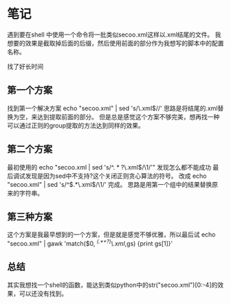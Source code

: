* 笔记
  
遇到要在shell 中使用一个命令将一批类似secoo.xml这样以.xml结尾的文件。
我想要的效果是截取掉后面的后缀，然后使用前面的部分作为我想写的脚本中的配置名称。

找了好长时间

** 第一个方案
找到第一个解决方案 echo "secoo.xml" | sed 's/\.xml$//'
思路是将结尾的.xml替换为空，来达到提取前面的部分。
但是总是感觉这个方案不够完美，想再找一种可以通过正则的group提取的方法达到同样的效果。

** 第二个方案
最初使用的 echo "secoo.xml | sed 's/^\(.*?\)\.xml$/\1/'" 发现怎么都不能成功
最后调试发现是因为sed中不支持?这个关闭正则贪心算法的符号。
改成 echo "secoo.xml" | sed 's/^$\(.*\)\.xml$/\1/' 完成。
思路是用第一个组中的结果替换原来的字符串。

** 第三种方案
这个方案是我最早想到的一个方案，但是就是感觉不够优雅，所以最后试
echo "secoo.xml" | gawk 'match($0, /^(.*+?)\.xml/,gs) {print gs[1]}'

** 总结
其实我想找一个shell的函数，能达到类似python中的str("secoo.xml")[0:-4]的效果，可以还没有找到。



